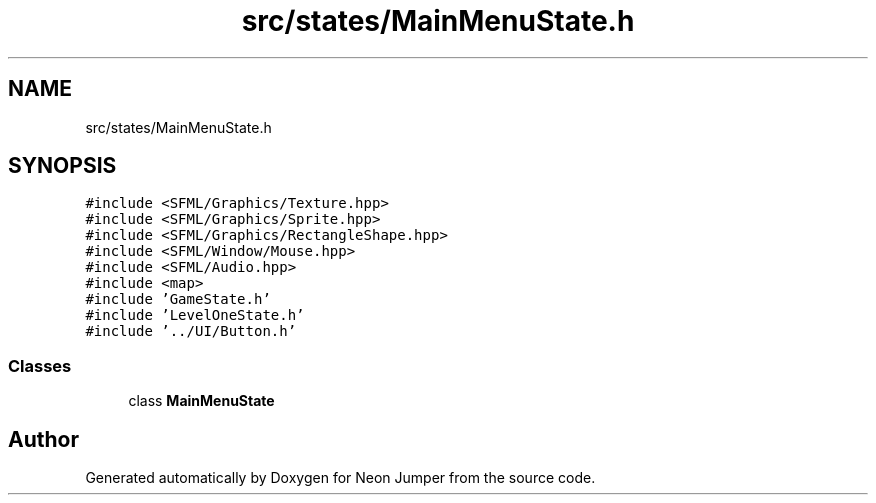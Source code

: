.TH "src/states/MainMenuState.h" 3 "Fri Jan 21 2022" "Neon Jumper" \" -*- nroff -*-
.ad l
.nh
.SH NAME
src/states/MainMenuState.h
.SH SYNOPSIS
.br
.PP
\fC#include <SFML/Graphics/Texture\&.hpp>\fP
.br
\fC#include <SFML/Graphics/Sprite\&.hpp>\fP
.br
\fC#include <SFML/Graphics/RectangleShape\&.hpp>\fP
.br
\fC#include <SFML/Window/Mouse\&.hpp>\fP
.br
\fC#include <SFML/Audio\&.hpp>\fP
.br
\fC#include <map>\fP
.br
\fC#include 'GameState\&.h'\fP
.br
\fC#include 'LevelOneState\&.h'\fP
.br
\fC#include '\&.\&./UI/Button\&.h'\fP
.br

.SS "Classes"

.in +1c
.ti -1c
.RI "class \fBMainMenuState\fP"
.br
.in -1c
.SH "Author"
.PP 
Generated automatically by Doxygen for Neon Jumper from the source code\&.
